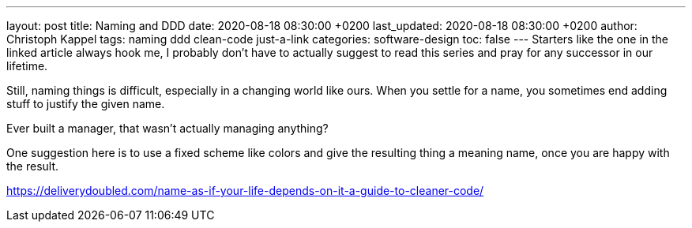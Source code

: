---
layout: post
title: Naming and DDD
date: 2020-08-18 08:30:00 +0200
last_updated: 2020-08-18 08:30:00 +0200
author: Christoph Kappel
tags: naming ddd clean-code just-a-link
categories: software-design
toc: false
---
Starters like the one in the linked article always hook me, I probably don't have to actually
suggest to read this series and pray for any successor in our lifetime.

Still, naming things is difficult, especially in a changing world like ours.
When you settle for a name, you sometimes end adding stuff to justify the given name.

Ever built a manager, that wasn't actually managing anything?

One suggestion here is to use a fixed scheme like colors and give the resulting thing a meaning
name, once you are happy with the result.

<https://deliverydoubled.com/name-as-if-your-life-depends-on-it-a-guide-to-cleaner-code/>